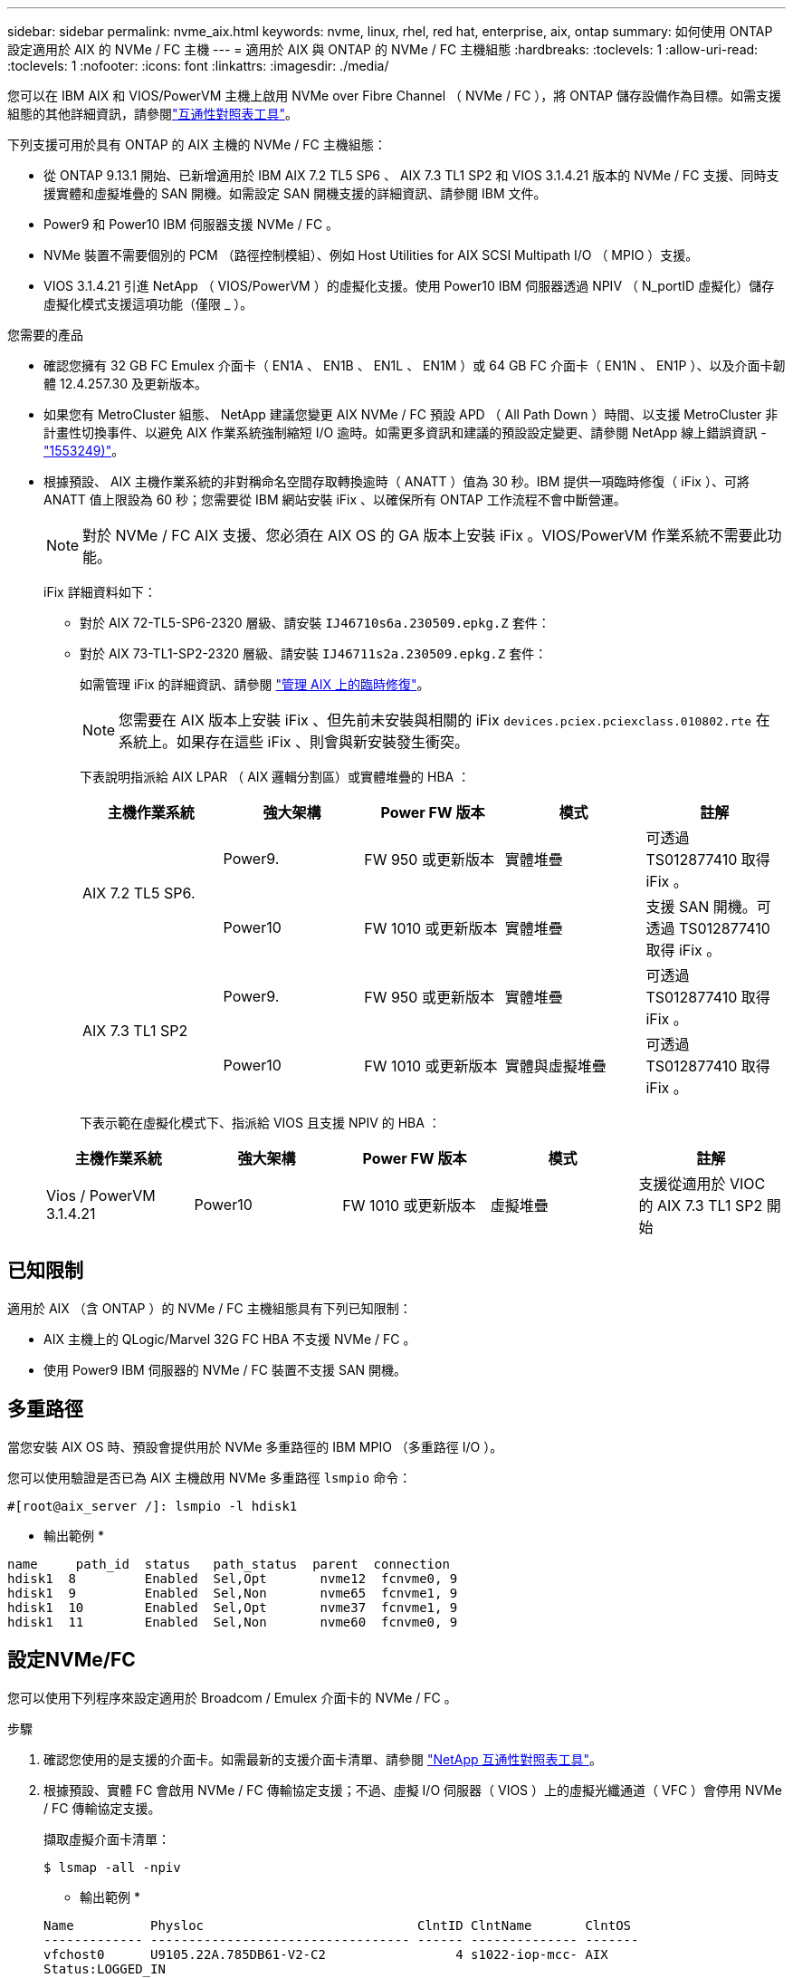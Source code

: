 ---
sidebar: sidebar 
permalink: nvme_aix.html 
keywords: nvme, linux, rhel, red hat, enterprise, aix, ontap 
summary: 如何使用 ONTAP 設定適用於 AIX 的 NVMe / FC 主機 
---
= 適用於 AIX 與 ONTAP 的 NVMe / FC 主機組態
:hardbreaks:
:toclevels: 1
:allow-uri-read: 
:toclevels: 1
:nofooter: 
:icons: font
:linkattrs: 
:imagesdir: ./media/


[role="lead"]
您可以在 IBM AIX 和 VIOS/PowerVM 主機上啟用 NVMe over Fibre Channel （ NVMe / FC ），將 ONTAP 儲存設備作為目標。如需支援組態的其他詳細資訊，請參閱link:https://mysupport.netapp.com/matrix/["互通性對照表工具"^]。

下列支援可用於具有 ONTAP 的 AIX 主機的 NVMe / FC 主機組態：

* 從 ONTAP 9.13.1 開始、已新增適用於 IBM AIX 7.2 TL5 SP6 、 AIX 7.3 TL1 SP2 和 VIOS 3.1.4.21 版本的 NVMe / FC 支援、同時支援實體和虛擬堆疊的 SAN 開機。如需設定 SAN 開機支援的詳細資訊、請參閱 IBM 文件。
* Power9 和 Power10 IBM 伺服器支援 NVMe / FC 。
* NVMe 裝置不需要個別的 PCM （路徑控制模組）、例如 Host Utilities for AIX SCSI Multipath I/O （ MPIO ）支援。
* VIOS 3.1.4.21 引進 NetApp （ VIOS/PowerVM ）的虛擬化支援。使用 Power10 IBM 伺服器透過 NPIV （ N_portID 虛擬化）儲存虛擬化模式支援這項功能（僅限 _ ）。


.您需要的產品
* 確認您擁有 32 GB FC Emulex 介面卡（ EN1A 、 EN1B 、 EN1L 、 EN1M ）或 64 GB FC 介面卡（ EN1N 、 EN1P ）、以及介面卡韌體 12.4.257.30 及更新版本。
* 如果您有 MetroCluster 組態、 NetApp 建議您變更 AIX NVMe / FC 預設 APD （ All Path Down ）時間、以支援 MetroCluster 非計畫性切換事件、以避免 AIX 作業系統強制縮短 I/O 逾時。如需更多資訊和建議的預設設定變更、請參閱 NetApp 線上錯誤資訊 - link:https://mysupport.netapp.com/site/bugs-online/product/HOSTUTILITIES/1553249["1553249)"^]。
* 根據預設、 AIX 主機作業系統的非對稱命名空間存取轉換逾時（ ANATT ）值為 30 秒。IBM 提供一項臨時修復（ iFix ）、可將 ANATT 值上限設為 60 秒；您需要從 IBM 網站安裝 iFix 、以確保所有 ONTAP 工作流程不會中斷營運。
+

NOTE: 對於 NVMe / FC AIX 支援、您必須在 AIX OS 的 GA 版本上安裝 iFix 。VIOS/PowerVM 作業系統不需要此功能。

+
iFix 詳細資料如下：

+
** 對於 AIX 72-TL5-SP6-2320 層級、請安裝 `IJ46710s6a.230509.epkg.Z` 套件：
** 對於 AIX 73-TL1-SP2-2320 層級、請安裝 `IJ46711s2a.230509.epkg.Z` 套件：
+
如需管理 iFix 的詳細資訊、請參閱 link:http://www-01.ibm.com/support/docview.wss?uid=isg3T1012104["管理 AIX 上的臨時修復"^]。

+

NOTE: 您需要在 AIX 版本上安裝 iFix 、但先前未安裝與相關的 iFix `devices.pciex.pciexclass.010802.rte` 在系統上。如果存在這些 iFix 、則會與新安裝發生衝突。

+
下表說明指派給 AIX LPAR （ AIX 邏輯分割區）或實體堆疊的 HBA ：

+
[cols="10,10,10,10,10"]
|===
| 主機作業系統 | 強大架構 | Power FW 版本 | 模式 | 註解 


.2+| AIX 7.2 TL5 SP6. | Power9. | FW 950 或更新版本 | 實體堆疊 | 可透過 TS012877410 取得 iFix 。 


| Power10 | FW 1010 或更新版本 | 實體堆疊 | 支援 SAN 開機。可透過 TS012877410 取得 iFix 。 


.2+| AIX 7.3 TL1 SP2 | Power9. | FW 950 或更新版本 | 實體堆疊 | 可透過 TS012877410 取得 iFix 。 


| Power10 | FW 1010 或更新版本 | 實體與虛擬堆疊 | 可透過 TS012877410 取得 iFix 。 
|===
+
下表示範在虛擬化模式下、指派給 VIOS 且支援 NPIV 的 HBA ：

+
[cols="10,10,10,10,10"]
|===
| 主機作業系統 | 強大架構 | Power FW 版本 | 模式 | 註解 


| Vios / PowerVM 3.1.4.21 | Power10 | FW 1010 或更新版本 | 虛擬堆疊 | 支援從適用於 VIOC 的 AIX 7.3 TL1 SP2 開始 
|===






== 已知限制

適用於 AIX （含 ONTAP ）的 NVMe / FC 主機組態具有下列已知限制：

* AIX 主機上的 QLogic/Marvel 32G FC HBA 不支援 NVMe / FC 。
* 使用 Power9 IBM 伺服器的 NVMe / FC 裝置不支援 SAN 開機。




== 多重路徑

當您安裝 AIX OS 時、預設會提供用於 NVMe 多重路徑的 IBM MPIO （多重路徑 I/O ）。

您可以使用驗證是否已為 AIX 主機啟用 NVMe 多重路徑 `lsmpio` 命令：

[listing]
----
#[root@aix_server /]: lsmpio -l hdisk1
----
* 輸出範例 *

[listing]
----
name     path_id  status   path_status  parent  connection
hdisk1  8         Enabled  Sel,Opt       nvme12  fcnvme0, 9
hdisk1  9         Enabled  Sel,Non       nvme65  fcnvme1, 9
hdisk1  10        Enabled  Sel,Opt       nvme37  fcnvme1, 9
hdisk1  11        Enabled  Sel,Non       nvme60  fcnvme0, 9
----


== 設定NVMe/FC

您可以使用下列程序來設定適用於 Broadcom / Emulex 介面卡的 NVMe / FC 。

.步驟
. 確認您使用的是支援的介面卡。如需最新的支援介面卡清單、請參閱 link:https://mysupport.netapp.com/matrix/["NetApp 互通性對照表工具"^]。
. 根據預設、實體 FC 會啟用 NVMe / FC 傳輸協定支援；不過、虛擬 I/O 伺服器（ VIOS ）上的虛擬光纖通道（ VFC ）會停用 NVMe / FC 傳輸協定支援。
+
擷取虛擬介面卡清單：

+
[listing]
----
$ lsmap -all -npiv
----
+
* 輸出範例 *

+
[listing]
----
Name          Physloc                            ClntID ClntName       ClntOS
------------- ---------------------------------- ------ -------------- -------
vfchost0      U9105.22A.785DB61-V2-C2                 4 s1022-iop-mcc- AIX
Status:LOGGED_IN
FC name:fcs4                    FC loc code:U78DA.ND0.WZS01UY-P0-C7-T0
Ports logged in:3
Flags:0xea<LOGGED_IN,STRIP_MERGE,SCSI_CLIENT,NVME_CLIENT>
VFC client name:fcs0            VFC client DRC:U9105.22A.785DB61-V4-C2
----
. 在介面卡上執行以啟用對 NVMe / FC 傳輸協定的支援 `ioscli vfcctrl` 在 VIOS 上執行命令：
+
[listing]
----
$  vfcctrl -enable -protocol nvme -vadapter vfchost0
----
+
* 輸出範例 *

+
[listing]
----
The "nvme" protocol for "vfchost0" is enabled.
----
. 確認已在介面卡上啟用支援：
+
[listing]
----
# lsattr -El vfchost0
----
+
* 輸出範例 *

+
[listing]
----
alt_site_wwpn       WWPN to use - Only set after migration   False
current_wwpn  0     WWPN to use - Only set after migration   False
enable_nvme   yes   Enable or disable NVME protocol for NPIV True
label               User defined label                       True
limit_intr    false Limit NPIV Interrupt Sources             True
map_port      fcs4  Physical FC Port                         False
num_per_nvme  0     Number of NPIV NVME queues per range     True
num_per_range 0     Number of NPIV SCSI queues per range     True
----
. 為所有目前的介面卡或選取的介面卡啟用 NVMe / FC 傳輸協定：
+
.. 為所有介面卡啟用 NVMe / FC 傳輸協定：
+
... 變更 `dflt_enabl_nvme` 的屬性值 `viosnpiv0` 將虛擬裝置傳送至 `yes`。
... 設定 `enable_nvme` 屬性值至 `yes` 適用於所有 VFC 主機裝置。
+
[listing]
----
# chdev -l viosnpiv0 -a dflt_enabl_nvme=yes
----
+
[listing]
----
# lsattr -El viosnpiv0
----
+
* 輸出範例 *

+
[listing]
----
bufs_per_cmd    10  NPIV Number of local bufs per cmd                    True
dflt_enabl_nvme yes Default NVME Protocol setting for a new NPIV adapter True
num_local_cmds  5   NPIV Number of local cmds per channel                True
num_per_nvme    8   NPIV Number of NVME queues per range                 True
num_per_range   8   NPIV Number of SCSI queues per range                 True
secure_va_info  no  NPIV Secure Virtual Adapter Information              True
----


.. 變更以啟用所選介面卡的 NVMe / FC 傳輸協定 `enable_nvme` VFC 主機裝置屬性的值 `yes`。


. 請確認 `FC-NVMe Protocol Device` 已在伺服器上建立：
+
[listing]
----
# [root@aix_server /]: lsdev |grep fcnvme
----
+
* 輸出 *

+
[listing]
----
fcnvme0       Available 00-00-02    FC-NVMe Protocol Device
fcnvme1       Available 00-01-02    FC-NVMe Protocol Device
----
. 從伺服器記錄主機 NQN ：
+
[listing]
----
# [root@aix_server /]: lsattr -El fcnvme0
----
+
* 輸出範例 *

+
[listing]
----
attach     switch                                                               How this adapter is connected  False
autoconfig available                                                            Configuration State            True
host_nqn   nqn.2014-08.org.nvmexpress:uuid:64e039bd-27d2-421c-858d-8a378dec31e8 Host NQN (NVMe Qualified Name) True
----
+
[listing]
----
[root@aix_server /]: lsattr -El fcnvme1
----
+
* 輸出範例 *

+
[listing]
----
attach     switch                                                               How this adapter is connected  False
autoconfig available                                                            Configuration State            True
host_nqn   nqn.2014-08.org.nvmexpress:uuid:64e039bd-27d2-421c-858d-8a378dec31e8 Host NQN (NVMe Qualified Name) True
----
. 檢查主機 NQN 、並確認它符合 ONTAP 陣列上對應子系統的主機 NQN 字串：
+
[listing]
----
::> vserver nvme subsystem host show -vserver vs_s922-55-lpar2
----
+
* 輸出範例 *

+
[listing]
----
Vserver         Subsystem                Host NQN
------- --------- ----------------------------------------------------------
vs_s922-55-lpar2 subsystem_s922-55-lpar2 nqn.2014-08.org.nvmexpress:uuid:64e039bd-27d2-421c-858d-8a378dec31e8
----
. 確認啟動器連接埠已啟動並正在執行、您可以看到目標生命體。




== 驗證NVMe/FC

您需要驗證 ONTAP 命名空間是否正確反映在主機上。執行下列命令以執行：

[listing]
----
# [root@aix_server /]: lsdev -Cc disk |grep NVMe
----
* 輸出範例 *

[listing]
----
hdisk1  Available 00-00-02 NVMe 4K Disk
----
您可以檢查多重路徑狀態：

[listing]
----
#[root@aix_server /]: lsmpio -l hdisk1
----
* 輸出範例 *

[listing]
----
name     path_id  status   path_status  parent  connection
hdisk1  8        Enabled  Sel,Opt      nvme12  fcnvme0, 9
hdisk1  9        Enabled  Sel,Non      nvme65  fcnvme1, 9
hdisk1  10       Enabled  Sel,Opt      nvme37  fcnvme1, 9
hdisk1  11       Enabled  Sel,Non      nvme60  fcnvme0, 9
----


== 已知問題

適用於 AIX 與 ONTAP 的 NVMe / FC 主機組態有下列已知問題：

[cols="10,30,30"]
|===
| Burt ID | 標題 | 說明 


| link:https://mysupport.netapp.com/site/bugs-online/product/HOSTUTILITIES/BURT/1553249["1553249)"^] | 要修改的 AIX NVMe / FC 預設 APD 時間、以支援 MCC 非計畫性切換事件 | 根據預設、 AIX 作業系統會針對 NVMe / FC 使用 20 秒的 All path Down （ APD ）逾時值。  然而、 ONTAP MetroCluster 自動非計畫性切換（ AUSO ）和 tiebreaker 啟動的切換工作流程、可能會比 APD 逾時時間長一點、導致 I/O 錯誤。 


| link:https://mysupport.netapp.com/site/bugs-online/product/HOSTUTILITIES/BURT/1546017["1546017."^] | AIX NVMe / FC CAP ANATT 為 60s 、而非 ONTAP 所宣傳的 120s | ONTAP 在控制器識別中通告 ANA （非對稱式命名空間存取）轉換逾時時間為 120 秒。目前、透過 iFix 、 AIX 會從控制器識別讀取 ANA 轉換逾時、但如果超過該限制、則有效地將其鎖定至 60 秒。 


| link:https://mysupport.netapp.com/site/bugs-online/product/HOSTUTILITIES/BURT/1541386["1541386"^] | AAIX NVMe / FC 在 ANATT 到期後符合 EIO | 對於任何儲存容錯移轉（ SFO ）事件、如果 ANA （非對稱式命名空間存取）轉換超過指定路徑上的 ANA 轉換逾時上限、則 AIX NVMe / FC 主機會失敗、並出現 I/O 錯誤、儘管命名空間有其他可用的健全路徑。 


| link:https://mysupport.netapp.com/site/bugs-online/product/HOSTUTILITIES/BURT/1541380["1541380"^] | AIX NVMe / FC 會等待半 / 全 ANATT 過期、然後在 ANA AEN 之後恢復 I/O | IBM AIX NVMe / FC 不支援 ONTAP 發佈的部分非同步通知（ AENs ）。這種低於最佳的全日空處理將導致 SFO 作業期間的效能不佳。 
|===


== 疑難排解

在疑難排解任何 NVMe / FC 故障之前、請確認您執行的組態符合互通性對照表工具（ IMT ）規格。如果您仍面臨問題、請聯絡 link:https://mysupport.netapp.com["NetApp支援"^] 以進一步分類。
